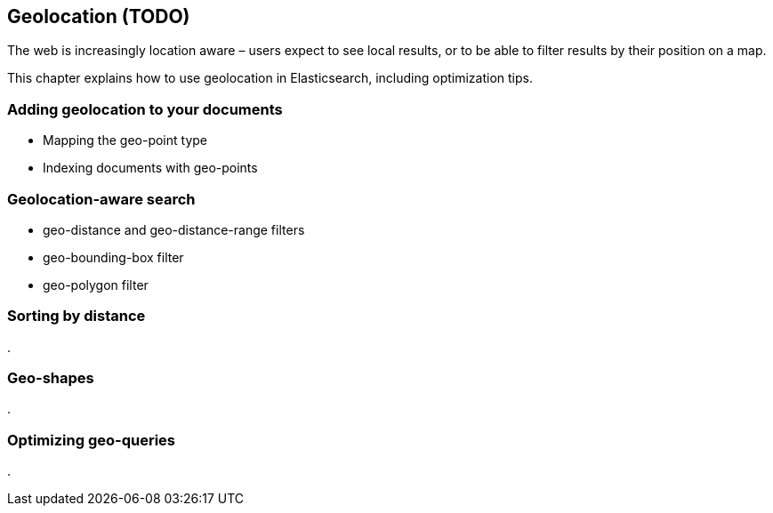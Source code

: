 [[geoloc]]
== Geolocation  (TODO)

The web is increasingly location aware – users expect to see local results,
or to be able to filter results by their position on a map.

This chapter explains how to use geolocation in Elasticsearch, including
optimization tips.


=== Adding geolocation to your documents
* Mapping the geo-point type
* Indexing documents with geo-points

[[geoloc-filters]]
=== Geolocation-aware search
* geo-distance and geo-distance-range filters
* geo-bounding-box filter
* geo-polygon filter

=== Sorting by distance
.


=== Geo-shapes
.


=== Optimizing geo-queries
.


